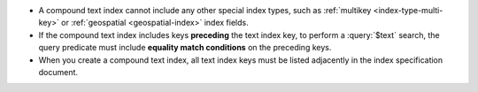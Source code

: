 - A compound text index cannot include any other special index types,
  such as :ref:`multikey <index-type-multi-key>` or :ref:`geospatial
  <geospatial-index>` index fields.

- If the compound text index includes keys **preceding** the text index
  key, to perform a :query:`$text` search, the query predicate must
  include **equality match conditions** on the preceding keys.

- When you create a compound text index, all text index keys must be
  listed adjacently in the index specification document.

